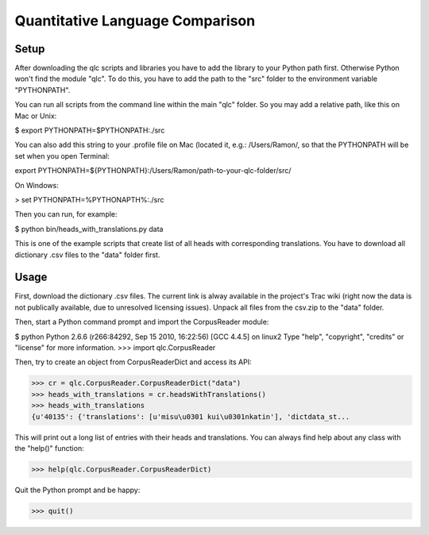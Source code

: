 ================================
Quantitative Language Comparison
================================

Setup
-----

After downloading the qlc scripts and libraries you have to add the library
to your Python path first. Otherwise Python won't find the module "qlc". To
do this, you have to add the path to the "src" folder to the environment
variable "PYTHONPATH".

You can run all scripts from the command line within the main "qlc" folder. So
you may add a relative path, like this on Mac or Unix:
  
$ export PYTHONPATH=$PYTHONPATH:./src

You can also add this string to your .profile file on Mac (located it, e.g.: /Users/Ramon/, so that the PYTHONPATH will 
be set when you open Terminal:

export PYTHONPATH=${PYTHONPATH}:/Users/Ramon/path-to-your-qlc-folder/src/

On Windows:

> set PYTHONPATH=%PYTHONAPTH%:./src

Then you can run, for example:
  
$ python bin/heads_with_translations.py data

This is one of the example scripts that create list of all heads with
corresponding translations. You have to download all dictionary .csv files
to the "data" folder first.

Usage
-----

First, download the dictionary .csv files. The current link is alway available
in the project's Trac wiki (right now the data is not publically available, due
to unresolved licensing issues). Unpack all files from the csv.zip to the
"data" folder.

Then, start a Python command prompt and import the CorpusReader module:

$ python
Python 2.6.6 (r266:84292, Sep 15 2010, 16:22:56) 
[GCC 4.4.5] on linux2
Type "help", "copyright", "credits" or "license" for more information.
>>> import qlc.CorpusReader

Then, try to create an object from CorpusReaderDict and access its API:

>>> cr = qlc.CorpusReader.CorpusReaderDict("data")
>>> heads_with_translations = cr.headsWithTranslations()
>>> heads_with_translations
{u'40135': {'translations': [u'misu\u0301 kui\u0301nkatin'], 'dictdata_st...

This will print out a long list of entries with their heads and translations.
You can always find help about any class with the "help()" function:

>>> help(qlc.CorpusReader.CorpusReaderDict)

Quit the Python prompt and be happy:

>>> quit()
